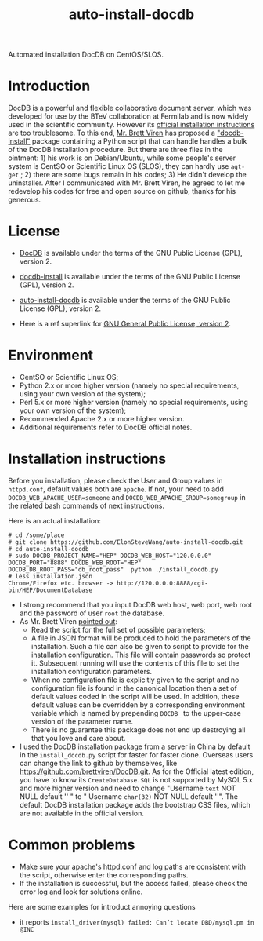 #+TITLE: auto-install-docdb
Automated installation DocDB on CentOS/SLOS.

* Introduction

DocDB is a powerful and flexible collaborative document server, which was developed for use by the BTeV collaboration at Fermilab and is now widely used in the scientific community. However its [[https://github.com/ericvaandering/DocDB][official installation instructions]] are too troublesome. To this end, [[https://github.com/brettviren][Mr. Brett Viren]] has proposed a [[https://github.com/brettviren/docdb-install]["docdb-install"]] package containing a Python script that can handle handles a bulk of the DocDB installation procedure. But there are three flies in the ointment: 1) his work is on Debian/Ubuntu, while  some people's server system is CentSO or Scientific Linux OS (SLOS), they can hardly use =agt-get= ; 2) there are some bugs remain in his codes; 3) He didn't develop the uninstaller. After I communicated with Mr. Brett Viren, he agreed to let me redevelop his codes for free and open source on github, thanks for his generous.

* License

 * [[https://github.com/ericvaandering/DocDB][DocDB]] is available under the terms of the GNU Public License (GPL), version 2.

 * [[https://github.com/brettviren/docdb-install][docdb-install]] is available under the terms of the GNU Public License (GPL), version 2.

 * [[https://github.com/ElonSteveWang/auto-install-docdb][auto-install-docdb]] is available under the terms of the GNU Public License (GPL), version 2.
 * Here is a ref superlink for [[http://www.gnu.org/licenses/old-licenses/gpl-2.0.html][GNU General Public License, version 2]].
 
* Environment
 * CentSO or Scientific Linux OS;
 * Python 2.x or more higher version (namely no special requirements, using your own version of the system);
 * Perl 5.x or more higher version (namely no special requirements, using your own version of the system);
 * Recommended Apache 2.x or more higher version.
 * Additional requirements refer to DocDB official notes.
 
* Installation instructions
Before you installation, please check the User and Group values in =httpd.conf=, default values both are =apache=. If not, your need to add =DOCDB_WEB_APACHE_USER=someone= and =DOCDB_WEB_APACHE_GROUP=somegroup= in the related bash commands of next instructions.

Here is an actual installation:

#+BEGIN_EXAMPLE
  # cd /some/place
  # git clone https://github.com/ElonSteveWang/auto-install-docdb.git
  # cd auto-install-docdb
  # sudo DOCDB_PROJECT_NAME="HEP" DOCDB_WEB_HOST="120.0.0.0" DOCDB_PORT="8888" DOCDB_WEB_ROOT="HEP" DOCDB_DB_ROOT_PASS="db_root_pass"  python ./install_docdb.py
  # less installation.json 
  Chrome/Firefox etc. browser -> http://120.0.0.0:8888/cgi-bin/HEP/DocumentDatabase
#+END_EXAMPLE

#+END_EXAMPLE
 * I strong recommend that you input DocDB web host, web port, web root and the password of user =root= the database.
 * As Mr. Brett Viren [[https://github.com/brettviren/docdb-install][pointed out]]: 
    *  Read the script for the full set of possible parameters; 
    * A file in JSON format will be produced to hold the parameters of the installation. Such a file can also be given to script to provide for the installation configuration. This file will contain passwords so protect it. Subsequent running will use the contents of this file to set the installation configuration parameters. 
    *  When no configuration file is explicitly given to the script and no configuration file is found in the canonical location then a set of default values coded in the script will be used. In addition, these default values can be overridden by a corresponding environment variable which is named by prepending =DOCDB_= to the upper-case version of the parameter name.
    *  There is no guarantee this package does not end up destroying all that you love and care about.
 * I used the DocDB installation package from a server in China by default in the =install_docdb.py= script for faster for faster clone. Overseas users can change the link to github by themselves, like https://github.com/brettviren/DocDB.git. As for the Official latest edition, you have to know its =CreateDatabase.SQL= is not supported by MySQL 5.x and more higher version and need to change "Username =text= NOT NULL default '' " to " Username =char(32)= NOT NULL default ''". The default DocDB installation package adds the bootstrap CSS files, which are not available in the official version.

* Common problems
  * Make sure your apache's httpd.conf and log paths are consistent with the script, otherwise enter the corresponding paths.
  * If the installation is successful, but the access failed, please check the error log and look for solutions online.
  
  Here are some examples for introduct annoying questions 
    * it reports =install_driver(mysql) failed: Can’t locate DBD/mysql.pm in @INC= 



 


